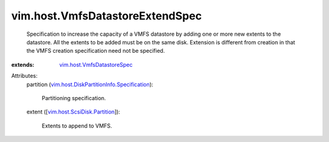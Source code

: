 .. _vim.host.VmfsDatastoreSpec: ../../vim/host/VmfsDatastoreSpec.rst

.. _vim.host.ScsiDisk.Partition: ../../vim/host/ScsiDisk/Partition.rst

.. _vim.host.DiskPartitionInfo.Specification: ../../vim/host/DiskPartitionInfo/Specification.rst


vim.host.VmfsDatastoreExtendSpec
================================
  Specification to increase the capacity of a VMFS datastore by adding one or more new extents to the datastore. All the extents to be added must be on the same disk. Extension is different from creation in that the VMFS creation specification need not be specified.
:extends: vim.host.VmfsDatastoreSpec_

Attributes:
    partition (`vim.host.DiskPartitionInfo.Specification`_):

       Partitioning specification.
    extent ([`vim.host.ScsiDisk.Partition`_]):

       Extents to append to VMFS.
